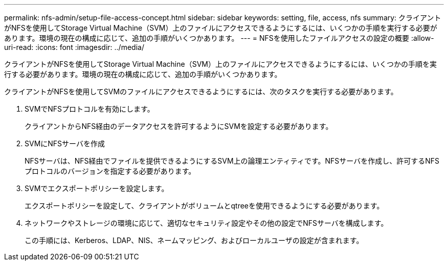 ---
permalink: nfs-admin/setup-file-access-concept.html 
sidebar: sidebar 
keywords: setting, file, access, nfs 
summary: クライアントがNFSを使用してStorage Virtual Machine（SVM）上のファイルにアクセスできるようにするには、いくつかの手順を実行する必要があります。環境の現在の構成に応じて、追加の手順がいくつかあります。 
---
= NFSを使用したファイルアクセスの設定の概要
:allow-uri-read: 
:icons: font
:imagesdir: ../media/


[role="lead"]
クライアントがNFSを使用してStorage Virtual Machine（SVM）上のファイルにアクセスできるようにするには、いくつかの手順を実行する必要があります。環境の現在の構成に応じて、追加の手順がいくつかあります。

クライアントがNFSを使用してSVMのファイルにアクセスできるようにするには、次のタスクを実行する必要があります。

. SVMでNFSプロトコルを有効にします。
+
クライアントからNFS経由のデータアクセスを許可するようにSVMを設定する必要があります。

. SVMにNFSサーバを作成
+
NFSサーバは、NFS経由でファイルを提供できるようにするSVM上の論理エンティティです。NFSサーバを作成し、許可するNFSプロトコルのバージョンを指定する必要があります。

. SVMでエクスポートポリシーを設定します。
+
エクスポートポリシーを設定して、クライアントがボリュームとqtreeを使用できるようにする必要があります。

. ネットワークやストレージの環境に応じて、適切なセキュリティ設定やその他の設定でNFSサーバを構成します。
+
この手順には、Kerberos、LDAP、NIS、ネームマッピング、およびローカルユーザの設定が含まれます。


